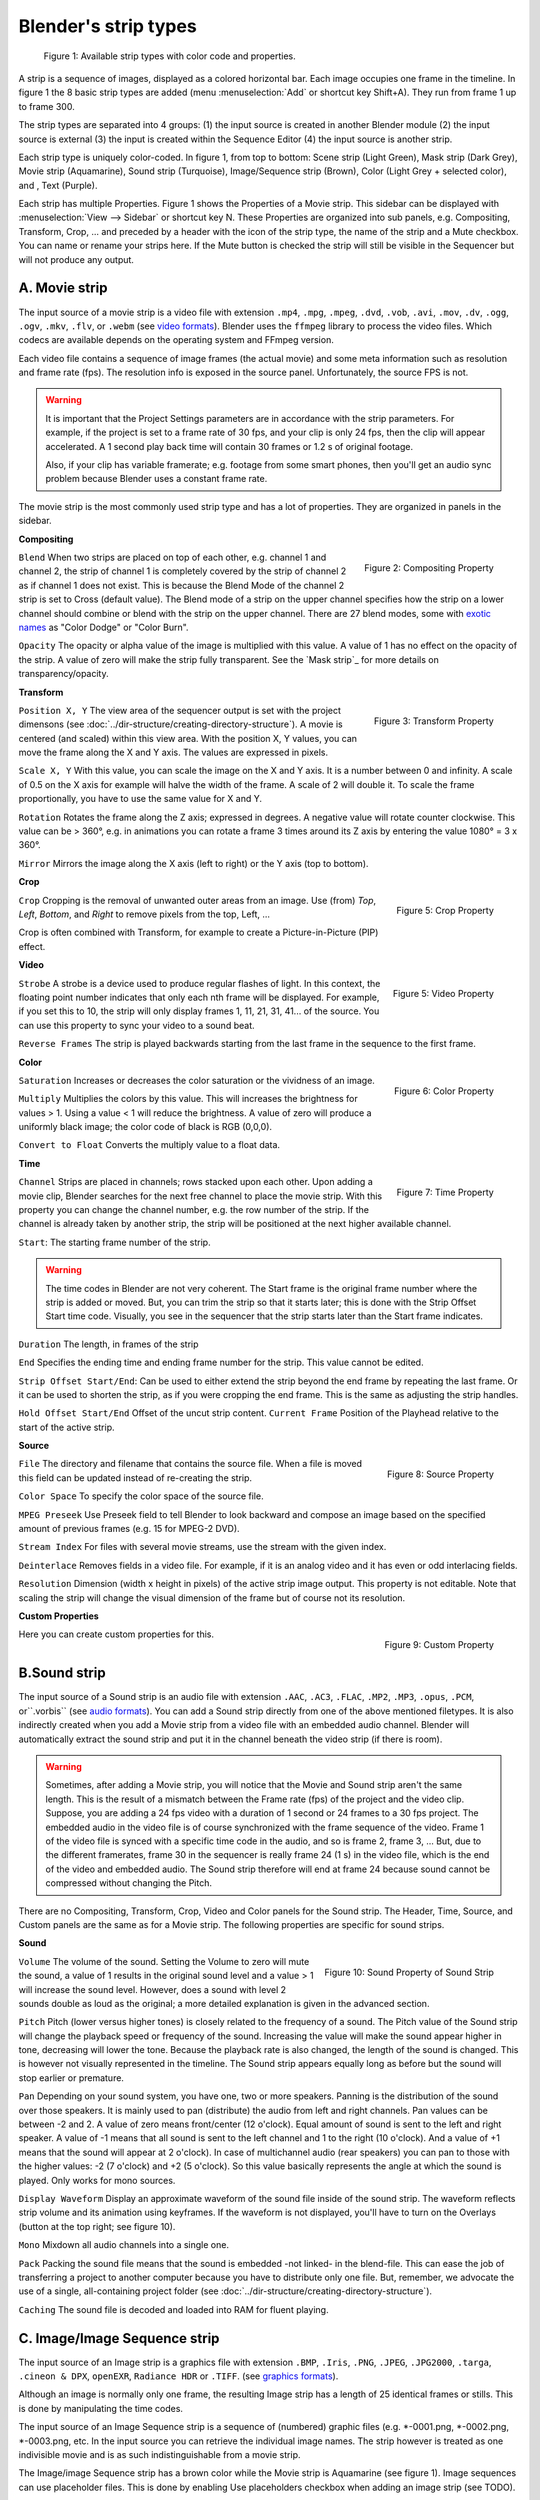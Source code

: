 *********************
Blender's strip types
*********************

.. figure:: img/strip-types.svg
   :scale: 100 %
   :alt: Available strip types
   

   Figure 1: Available strip types with color code and properties.

A strip is a sequence of images, displayed as a colored horizontal bar. Each image occupies one frame in the timeline. In figure 1 the 8 basic strip types are added (menu :menuselection:`Add` or shortcut key Shift+A). They run from frame 1 up to frame 300. 

The strip types are separated into 4 groups: (1) the input source is created in another Blender module (2) the input source is external (3) the input is created within the Sequence Editor (4) the input source is another strip.

Each strip type is uniquely color-coded. In figure 1, from top to bottom: Scene strip (Light Green),  Mask strip (Dark Grey), Movie strip (Aquamarine), Sound strip (Turquoise), Image/Sequence strip (Brown), Color (Light Grey + selected color), and , Text (Purple).

Each strip has multiple Properties. Figure 1 shows the Properties of a Movie strip. This sidebar can be displayed with :menuselection:`View --> Sidebar` or shortcut key N. These Properties are organized into sub panels, e.g. Compositing, Transform, Crop, ... and preceded by a header with the icon of the strip type, the name of the strip and a Mute checkbox. You can name or rename your strips here. If the Mute button is checked the strip will still be visible in the Sequencer but will not produce any output.

A. Movie strip
==============

The input source of a movie strip is a video file with extension ``.mp4``, ``.mpg``, ``.mpeg``, ``.dvd``, ``.vob``,  ``.avi``, ``.mov``, ``.dv``, ``.ogg``, ``.ogv``, ``.mkv``, ``.flv``, or ``.webm`` (see `video formats <https://docs.blender.org/manual/en/dev/files/media/video_formats.html>`_). Blender uses the ``ffmpeg`` library to process the video files. Which codecs are available depends on the operating system and FFmpeg version.

Each video file contains a sequence of image frames (the actual movie) and some meta information such as resolution and frame rate (fps). The resolution info is exposed in the source panel. Unfortunately, the source FPS is not.

.. warning:: 
   It is important that the Project Settings parameters are in accordance with the strip parameters. For example, if the project is set to a frame rate of 30 fps, and your clip is only 24 fps, then the clip will appear accelerated. A 1 second play back time will contain 30 frames or 1.2 s of original footage.

   Also, if your clip has variable framerate; e.g. footage from some smart phones, then you'll get an audio sync problem because Blender uses a constant frame rate.

The movie strip is the most commonly used strip type and has a lot of properties. They are organized in panels in the sidebar.

**Compositing**

.. figure:: img/panel-compositing.png
   :scale: 50 %
   :alt: Compositing property
   :align: Right

   Figure 2: Compositing Property

``Blend`` When two strips are placed on top of each other, e.g. channel 1 and channel 2, the strip of channel 1 is completely covered by the strip of channel 2 as if channel 1 does not exist. This is because the Blend Mode of the channel 2 strip is set to Cross (default value). The Blend mode of a strip on the upper channel specifies how the strip on a lower channel should combine or blend with the strip on the upper channel. There are 27 blend modes, some with `exotic names <https://docs.blender.org/manual/en/dev/video_editing/sequencer/strips/effects/index.html>`_ as "Color Dodge" or "Color Burn".

.. todo::
   The blend modes (see above) and their functional differences are described in detail in section ...

``Opacity`` The opacity or alpha value of the image is multiplied with this value. A value of 1 has no effect on the opacity of the strip. A value of zero will make the strip fully transparent. See the `Mask strip`_ for more details on transparency/opacity.

**Transform**

.. figure:: img/panel-transform.png
   :scale: 50%
   :alt: Transform Property
   :align: Right

   Figure 3: Transform Property

``Position X, Y`` The view area of the sequencer output is set with the project dimensons (see :doc:`../dir-structure/creating-directory-structure`). A movie is centered (and scaled) within this view area. With the position X, Y values, you can move the frame along the X and Y axis. The values are expressed in pixels.

``Scale X, Y`` With this value, you can scale the image on the X and Y axis. It is a number between 0 and infinity. A scale of 0.5 on the X axis for example will halve the width of the frame. A scale of 2 will double it. To scale the frame proportionally, you have to use the same value for X and Y.

``Rotation`` Rotates the frame along the Z axis; expressed in degrees. A negative value will rotate counter clockwise. This value can be > 360°, e.g. in animations you can rotate a frame 3 times around its Z axis by entering the value 1080° = 3 x 360°.

``Mirror``  Mirrors the image along the X axis (left to right) or the Y axis (top to bottom).

**Crop**

.. figure:: img/panel-crop.png
   :scale: 50%
   :alt: Crop Property
   :align: Right

   Figure 5: Crop Property

``Crop`` Cropping is the removal of unwanted outer areas from an image. Use (from) *Top*, *Left*, *Bottom*, and *Right* to remove pixels from the top, Left, ...

Crop is often combined with Transform, for example to create a Picture-in-Picture (PIP) effect.

**Video**

.. figure:: img/panel-video-strip-movie.png
   :scale: 50%
   :alt: Video Property
   :align: Right

   Figure 5: Video Property

``Strobe`` A strobe is a device used to produce regular flashes of light. In this context, the floating point number indicates that only each nth frame will be displayed. For example, if you set this to 10, the strip will only display frames 1, 11, 21, 31, 41... of the source. You can use this property to sync your video to a sound beat.

``Reverse Frames`` The strip is played backwards starting from the last frame in the sequence to the first frame.

**Color**

.. figure:: img/panel-color.png
   :scale: 50%
   :alt: Color Property
   :align: Right

   Figure 6: Color Property

``Saturation`` Increases or decreases the color saturation or the vividness of an image.

``Multiply`` Multiplies the colors by this value. This will increases the brightness for values > 1. Using a value < 1 will reduce the brightness. A value of zero will produce a uniformly black image; the color code of black is RGB (0,0,0).

``Convert to Float`` Converts the multiply value to a float data.

.. todo::
   This is probably related to the color management and scene referred color values. To research.
  
**Time**

.. figure:: img/panel-time.png
   :scale: 50%
   :alt: Time Property
   :align: Right

   Figure 7: Time Property

``Channel`` Strips are placed in channels; rows stacked upon each other. Upon adding a movie clip, Blender searches for the next free channel to place the movie strip. With this property you can change the channel number, e.g. the row number of the strip. If the channel is already taken by another strip, the strip will be positioned at the next higher available channel.

``Start``: The starting frame number of the strip.

.. warning:: 
   The time codes in Blender are not very coherent. The Start frame is the original frame number where the strip is added or moved. But, you can trim the strip so that it starts later; this is done with the Strip Offset Start time code. Visually, you see in the sequencer that the strip starts later than the Start frame indicates.
   
.. todo::
   In the section on editing the time codes are discussed in more depth.

``Duration`` The length, in frames of the strip

``End`` Specifies the ending time and ending frame number for the strip. This value cannot be edited.

``Strip Offset Start/End``: Can be used to either extend the strip beyond the end frame by repeating the last frame. Or it can be used to shorten the strip, as if you were cropping the end frame. This is the same as adjusting the strip handles.

``Hold Offset Start/End`` Offset of the uncut strip content.
``Current Frame`` Position of the Playhead relative to the start of the active strip.

**Source**

.. figure:: img/panel-source-movie-strip.png
   :scale: 50%
   :alt: Source Property
   :align: Right

   Figure 8: Source Property

``File`` The directory and filename that contains the source file. When a file is moved this field can be updated instead of re-creating the strip.

``Color Space`` To specify the color space of the source file.

.. todo::
   The following properties must be described in more detail

``MPEG Preseek`` Use Preseek field to tell Blender to look backward and compose an image based on the specified amount of previous frames (e.g. 15 for MPEG-2 DVD).

``Stream Index`` For files with several movie streams, use the stream with the given index.

``Deinterlace`` Removes fields in a video file. For example, if it is an analog video and it has even or odd interlacing fields.

``Resolution`` Dimension (width x height in pixels) of the active strip image output. This property is not editable. Note that scaling the strip will change the visual dimension of the frame but of course not its resolution.

**Custom Properties**

.. figure:: img/panel-custom.png
   :scale: 50%
   :alt: Custom Property
   :align: Right

   Figure 9: Custom Property

Here you can create custom properties for this.

.. todo::
   How and why can these custom properties be used in VSE? Metadata such as copyright?

B.Sound strip
=============

The input source of a Sound strip is an audio file with extension ``.AAC``, ``.AC3``, ``.FLAC``, ``.MP2``, ``.MP3``,  ``.opus``, ``.PCM``,  or``.vorbis`` (see `audio formats <https://docs.blender.org/manual/en/dev/files/media/video_formats.html>`_). You can add a Sound strip directly from one of the above mentioned filetypes. It is also indirectly created when you add a Movie strip from a video file with an embedded audio channel. Blender will automatically extract the sound strip and put it in the channel beneath the video strip (if there is room).

.. warning::

   Sometimes, after adding a Movie strip, you will notice that the Movie and Sound strip aren't the same length. This is the result of a mismatch between the Frame rate (fps) of the project and the video clip. Suppose, you are adding a 24 fps video with a duration of 1 second or 24 frames to a 30 fps project. The embedded audio in the video file is of course synchronized with the frame sequence of the video. Frame 1 of the video file is synced with a specific time code in the audio, and so is frame 2, frame 3, ... But, due to the different framerates, frame 30 in the sequencer is really frame 24 (1 s) in the video file, which is the end of the video and embedded audio. The Sound strip therefore will end at frame 24 because sound cannot be compressed without changing the Pitch.

There are no Compositing, Transform, Crop, Video and Color panels for the Sound strip. The Header, Time, Source, and Custom panels are the same as for a Movie strip. The following properties are specific for sound strips.

**Sound**

.. figure:: img/panel-sound.png
   :scale: 50%
   :alt: Sound Property of Sound Strip
   :align: Right

   Figure 10: Sound Property of Sound Strip

``Volume`` The volume of the sound. Setting the Volume to zero will mute the sound, a value of 1 results in the original sound level and a value > 1 will increase the sound level. However, does a sound with level 2 sounds double as loud as the original; a more detailed explanation is given in the advanced section.

.. todo::
   Refer here to the advanced section with text about sound level.

``Pitch`` Pitch (lower versus higher tones) is closely related to the frequency of a sound. The Pitch value of the Sound strip will change the playback speed or frequency of the sound. Increasing the value will make the sound appear higher in tone, decreasing will lower the tone. Because the playback rate is also changed, the length of the sound is changed. This is however not visually represented in the timeline. The Sound strip appears equally long as before but the sound will stop earlier or premature.

``Pan`` Depending on your sound system, you have one, two or more speakers. Panning is the distribution of the sound over those speakers. It is mainly used to pan (distribute) the audio from left and right channels.  Pan values can be between -2 and 2. A value of zero means front/center (12 o'clock). Equal amount of sound is sent to the left and right speaker. A value of -1 means that all sound is sent to the left channel and 1 to the right (10 o'clock). And a value of +1 means that the sound will appear at 2 o'clock).  In case of multichannel audio (rear speakers) you can pan to those with the higher values: -2 (7 o'clock) and +2 (5 o'clock). So this value basically represents the angle at which the sound is played. Only works for mono sources.

``Display Waveform`` Display an approximate waveform of the sound file inside of the sound strip. The waveform reflects strip volume and its animation using keyframes. If the waveform is not displayed, you'll have to turn on the Overlays (button at the top right; see figure 10).

``Mono`` Mixdown all audio channels into a single one.

``Pack`` Packing the sound file means that the sound is embedded -not linked- in the blend-file. This can ease the job of transferring a project to another computer because you have to distribute only one file. But, remember, we advocate the use of a single, all-containing project folder  (see :doc:`../dir-structure/creating-directory-structure`).

``Caching`` The sound file is decoded and loaded into RAM for fluent playing.


C. Image/Image Sequence strip
=============================

The input source of an Image strip is a graphics file with extension ``.BMP``, ``.Iris``, ``.PNG``, ``.JPEG``, ``.JPG2000``,  ``.targa``, ``.cineon & DPX``,  ``openEXR``, ``Radiance HDR`` or ``.TIFF``. (see `graphics formats <https://docs.blender.org/manual/en/dev/files/media/image_formats.html>`_).

Although an image is normally only one frame, the resulting Image strip has a length of 25 identical frames or stills. This is done by manipulating the time codes.

.. todo::
   Refer to same section as the timecode.

The input source of an Image Sequence strip is a sequence of (numbered) graphic files (e.g. \*-0001.png, \*-0002.png, \*-0003.png, etc. In the input source you can retrieve the individual image names. The strip however is treated as one indivisible movie and is as such indistinguishable from a movie strip.

The Image/image Sequence strip has a brown color while the Movie strip is Aquamarine (see figure 1). Image sequences can use placeholder files. This is done by enabling Use placeholders checkbox when adding an image strip (see TODO).

The properties are mostly the same as a Movie strip.  Only in the Source panel, there is a minor change. The default setting for Blend mode is however AlphaOver for an Image/Sequence strip and Cross for a Movie Strip. 

**Source**

.. figure:: img/panel-source-movie-strip.png
   :scale: 50%
   :alt: Source Property of Image Strip
   :align: Right

   Figure 11: Source Property of Image Strip

In contrast to the Movie strip, the Source property is split into a directory and a file component.

``Directory`` The directory that contains the source files. When the image files are moved this field can be updated instead of having to recreate the strip.

``File``: The filename of the image for that particular frame, e.g. *-0001.png, *-0002.png, *-0003.png, ... 

``Color Space``: see `Movie strip`.

``Alpha``: Premultiplied (RGB channels in transparent pixels are multiplied by the alpha channel) or Straight (RGB channels in transparent pixels are unaffected by the alpha channel) of the image.

``Change Datafile``: replaces the complete image sequence with the selected images.

``Resolution`` See `Movie strip`

D. Clip strip
==========

A clip strip is created from the output of the Movie Clip Editor. There is nothing in the Clip menu unless you've opened media (video or images) in the Movie Clip Editor. At all other times it's just a blank menu. The Movie Clip Editor is used to create advanced edits such as motion tracking and advanced masking. See special workflows for an example.

The property panels of Compositing, Transform, Crop, ... are the same as in the Movie Clip Editor. There isn't any Source panel because the Clip strip is created from an in-memory data block of the Movie Clip Editor. There can be multiple data blocks and they are stored within the Blend-file upon saving.

**Video**

.. figure:: img/panel-video-strip-clip.png
   :scale: 50%
   :alt: Video Property of Clip Strip
   :align: Right

   Figure 12: Video Property of Clip Strip


Two extra properties are added underneath the Video panel.

``Tracker: Stabilize 2D clip`` The purpose of Tracking in the Movie Clip Editor is mostly to stabilize the video. With this checkbox you can use the stabilized version of the clip.

``Distortion: Undistort clip`` Stabilizing of a video is done by moving and rotating the video. With this option you can remove the distortion of the clip which is the result of stabilizing it.


E. Scene strip
==============

Blender has next to its VSE also a very impressive 3D and 2D modeling environment. You can model and render animated realistic scenes with it. But, instead of rendering out that scene to a video, and then inserting the video file in the sequence editor, you can insert the scene directly. Scene strips are a way to insert the render output of another scene into your sequence.

The strip length will be determined based on the animation settings in that scene. 

.. warning::

   Each scene has its own Video Sequencer. Scene strips cannot be used to insert the sequence's own scene. If you have a 3D animation in scene_1, you can insert it as a scene strip in scene_2 but not in scene_1.

The Compositing, Transform, Crop, Video, Color, Time, and Custom panels are unchanged. In the Time a new property is added: ``Original Frame Range`` . As the name indicates, this new property shows the the number of frames of the original scene held. A new Scene panel is also added.

**Scene**

.. figure:: img/panel-scene.png
   :scale: 50%
   :alt: Scene Property of Scene Strip
   :align: Right

   Figure 13: Scene Property of Scene Strip


``Scene header`` with logo, name and link/unlink checkbox. This header seems to be a duplicate of the header of the Properties Sidebar.

``Input`` Choice between Camera or Sequencer. The original Scene -where this Scene strip came from- can also have a Video Sequencer. Therefore, the output of that scene could be generated from that Video Sequencer or from the camera/compositor of that scene. In the original scene, this could be set in the Post Processing panel of the Output Properties. But, of course, it is not a good habit to change this setting from within another scene. So, With this input choice, you can choose between the two possibilities.

``Camera`` The same reasoning holds for multiple cameras. The active camera is set in the original scene. But the receiving scene can choose to use another camera. If the original scene has multiple cameras, you can choose here which camera to use. This is very useful in multicam-editing.

.. todo::
   Add info for Volume (meaning of slider value), further explanation for show grease Pencil and use of Transparent.
    
``Volume`` The volume of the original audio can be increased (> 1) or reduced (< 1) with this setting.

``Show Grease Pencil`` Shows Grease Pencil strokes in OpenGL previews.

``Transparent`` Creates a transparent background. This is useful for doing overlays like rendering out Grease Pencil films via the Sequencer. 


F. Mask strip
=============

In general, any strip could be a masking strip. The VSE Mask strip however is rather restricted to the masks, created in the Movie Clip Editor. There will be nothing in the Mask menu unless you have created a mask in the Movie Clip Editor. At all other times it's just a blank menu. If there are multiple masks in the Movie Clip Editor, you can choose the appropriate mask from the drop-down menu. These masks could also be used as a modifier.


A mask is a grey-scale image. The Movie Clip Editor generates this image as you create a mask but also a common Image strip can be used. You place this mask image on top of a background image and apply the ``Multiply`` blend mode. Because the color White is coded as RGB(1,1,1), multiplying a color from the background (underlying strip) with 1 will return the same color as the background. A white area of the mask is thus fully transparent, the background image 'shines' through. A black color is coded as RGB (0,0,0). So, multiplying this color to the background color will result in 0 or black. The mask is opaque.


The Compositing, Transform, Crop, Video, Color, Time, and Custom panels are unchanged. A mask panel is added to the Properties.

**Mask**

.. figure:: img/panel-mask.png
   :scale: 50%
   :alt: Mask Property of Mask Strip
   :align: Right

   Figure 14: Mask Property of Mask Strip

``Header`` with logo of strip, mask selector (if there are more than one), Fake User button and link/unlink checkbox.

``Original Frame Range`` In the Movie Clip Editor you have to set the Frame Range that the mask will be applied. By default, this range is set to frame 1 -100.

G. Color strip
==============

The Color strip is a sequence of 25 frames with a solid color. Its Duration is set by the same mechanism as the Image strip. The resolution is derived from the Project Settings and by default takes the complete movie screen area.

You'll use this strip heavily to create some custom transitions and in combination with the Crop and/or Transform property to create some horizontal or vertical colored bars.

The Compositing, Transform, Crop, Video, Color, Time, and Custom panels are unchanged. An Effect panel is added to the Properties. The existing Color panel has some overlap with the Effect panel. The Time panel has no Strip Offset and Hold Offset properties. 

**Effect**

.. figure:: img/panel-effect-strip-color.png
   :scale: 50%
   :alt: Effect Property of Color Strip
   :align: Right

   Figure 15: Effect Property of Color Strip

With the vertical slider you can set the brightness of the color. Clicking on the horizontal slider will display a standard Color Picker.

H. Text strip
=============

The Text strip allows you to directly display text in the Sequence editor.
The strip will display the text inserted in its text field on the final sequence.

.. tip::

   All Text strips in a video sequence can be exported as a `SubRip <https://en.wikipedia.org/wiki/SubRip>`__ file. This is useful when using Text strips as subtitles.

The Compositing, Transform, Crop, Video, Color, and Custom panels are unchanged. The Time panel has no Strip Offset and Hold Offset properties. An Effect panel is added to the Properties.  There is no Source panel because the text is defined in the Effect panel.

.. figure:: img/panel-effect-strip-text-.png
   :scale: 50%
   :alt: Effect Property of Text Strip
   :align: Right

   Figure 16: Effect Property of Text Strip

**Effect**

``Text`` The actual text that is displayed. This text can be 511 characters long.

``Wrap Width`` Wraps the text by the percentage of the frame width. Setting this to zero will disable word wrapping. A value of 0.5 will wrap the text at the middle of the frame.

.. todo::
   The text strip is recently changed e.g. the shadow on the text or the box. Adjust the text accordingly.

``Style: Font`` Clicking on the Open button will show a File Browser window with the Fonts directory of your system. There you can choose a new font for the selected Text strip. This directory is set in the Preferences > File Path > Data.

``Style: Size`` Size of the text. Value between 0 and 2000.

``Style: Color`` The text color. Clicking on the color button will display a standard Color Picker.

``Style: Shadow`` Creates a shadow of the specified color under the text.

``Style: Box`` Creates a background for the text to improve the readability and clarity of text in some situations. The color and opacity of the box can be adjusted using the color selector.

``Style: Box Margin`` The distance the box boundaries extends from the boundaries of the font glyphs. The distance is measured as a factor of the image's width.

``Layout: Location X, Y`` With the values *X* and *Y* you can position the text in the frame. The value (0,0) refers to the bottom left and (1,1) to the top right. A value of (0.5, 0.5) sets the text in the middle of the frame. Pay attention also to the Anchor (see below).

.. todo::
   It's not obvious where the anchor point is for vertical alignment.

``Layout: Anchor X, Y``  Horizontal (Left, Center, Right) or vertical (Top, Center, Bottom) anchor point of the text. With this value you can align the text horizontally or vertically.







